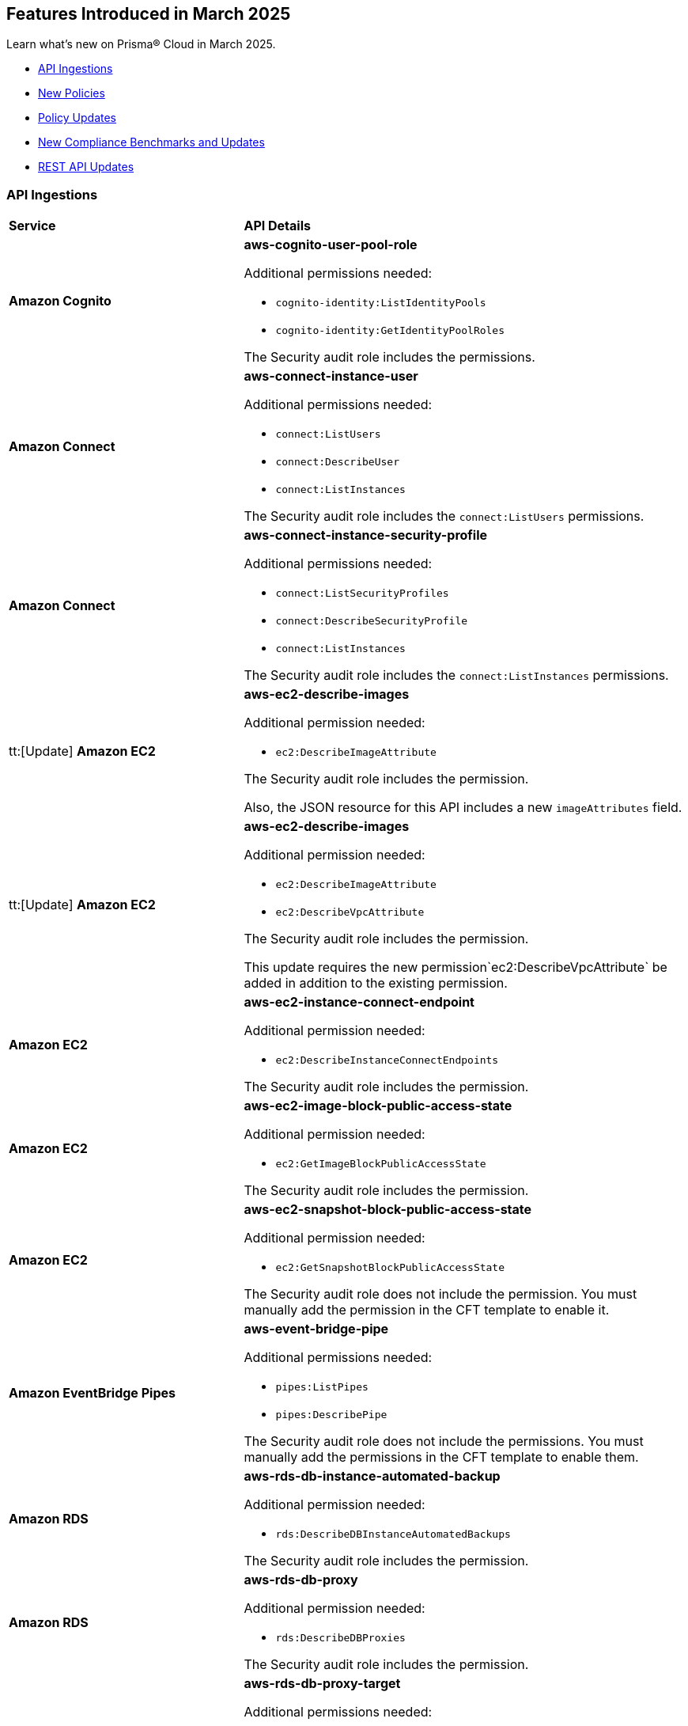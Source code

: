 == Features Introduced in March 2025

Learn what's new on Prisma® Cloud in March 2025.

// * <<new-features>>
//* <<changes-in-existing-behavior>>
* <<api-ingestions>>
* <<new-policies>>
* <<policy-updates>>
//* <<iam-policy-updates>>
* <<new-compliance-benchmarks-and-updates>>
* <<rest-api-updates>>
//* <<deprecation-notices>>


//[#new-features]
//=== New Features
//[cols="30%a,70%a"]
//|===
//|*Feature*
//|*Description*


//|===

//[#changes-in-existing-behavior]
//=== Changes in Existing Behavior

//[cols="50%a,50%a"]

//|===
//|*Feature*
//|*Description*


//|===


[#api-ingestions]
=== API Ingestions

[cols="50%a,50%a"]
|===
|*Service*
|*API Details*

|*Amazon Cognito*
//RLP-154816
|*aws-cognito-user-pool-role*

Additional permissions needed:

* `cognito-identity:ListIdentityPools`
* `cognito-identity:GetIdentityPoolRoles`

The Security audit role includes the permissions.

|*Amazon Connect*
//RLP-152592
|*aws-connect-instance-user*

Additional permissions needed:

* `connect:ListUsers`
* `connect:DescribeUser`
* `connect:ListInstances`

The Security audit role includes the `connect:ListUsers` permissions.

|*Amazon Connect*
//RLP-152591
|*aws-connect-instance-security-profile*

Additional permissions needed:

* `connect:ListSecurityProfiles`
* `connect:DescribeSecurityProfile`
* `connect:ListInstances`

The Security audit role includes the `connect:ListInstances` permissions.

|tt:[Update] *Amazon EC2*
//RLP-154720
|*aws-ec2-describe-images*

Additional permission needed:

* `ec2:DescribeImageAttribute`

The Security audit role includes the permission.

Also, the JSON resource for this API includes a new `imageAttributes` field.

|tt:[Update] *Amazon EC2*
//RLP-155041
|*aws-ec2-describe-images*

Additional permission needed:

* `ec2:DescribeImageAttribute`
* `ec2:DescribeVpcAttribute`

The Security audit role includes the permission.

This update requires the new permission`ec2:DescribeVpcAttribute` be added in addition to the existing permission.


|*Amazon EC2*
//RLP-152589
|*aws-ec2-instance-connect-endpoint*

Additional permission needed:

* `ec2:DescribeInstanceConnectEndpoints`

The Security audit role includes the permission.

|*Amazon EC2*
//RLP-155008
|*aws-ec2-image-block-public-access-state*

Additional permission needed:

* `ec2:GetImageBlockPublicAccessState`

The Security audit role includes the permission.


|*Amazon EC2*
//RLP-155011
|*aws-ec2-snapshot-block-public-access-state*

Additional permission needed:

* `ec2:GetSnapshotBlockPublicAccessState`

The Security audit role does not include the permission. You must manually add the permission in the CFT template to enable it.


|*Amazon EventBridge Pipes*
//RLP-154730
|*aws-event-bridge-pipe*

Additional permissions needed:

* `pipes:ListPipes`
* `pipes:DescribePipe`

The Security audit role does not include the permissions. You must manually add the permissions in the CFT template to enable them.

|*Amazon RDS*
//RLP-154775
|*aws-rds-db-instance-automated-backup*

Additional permission needed:

* `rds:DescribeDBInstanceAutomatedBackups`

The Security audit role includes the permission.

|*Amazon RDS*
//RLP-154773
|*aws-rds-db-proxy*

Additional permission needed:

* `rds:DescribeDBProxies`

The Security audit role includes the permission.

|*Amazon RDS*
//RLP-154771
|*aws-rds-db-proxy-target*

Additional permissions needed:

* `rds:DescribeDBProxies`
* `rds:DescribeDBProxyTargets`
* `rds:DescribeDBProxyTargetGroups`

The Security audit role includes the permissions.

|tt:[Update] *Amazon RDS*
//RLP-154718
|*aws-rds-describe-db-instances*

The JSON resource for the API will be updated to include a new field `latestRestorableTime`.

|*Amazon S3*
//RLP-154767
|*aws-s3-storage-lens-configuration*

Additional permission needed:

* `s3:ListStorageLensConfigurations`

The Security audit role does not include the permission. You must manually add the permission in the CFT template to enable it.

|*Amazon SNS*
//RLP-154818
|*aws-sns-subscriptions-by-topic*

Additional permissions needed:

* `sns:ListTopics`
* `sns:ListSubscriptionsByTopic`

The Security audit role includes the permissions.


|*Amazon SQS*
//RLP-155006
|*aws-sqs-message-move-task*

Additional permissions needed:

* `sqs:ListQueues`
* `sqs:ListMessageMoveTasks`

The Security audit role only includes the `sqs:ListQueues` permission. 
You must manually include the `sqs:ListMessageMoveTasks` permission in the CFT template to enable it.


|tt:[Update] *AWS Glue*
//RLP-154723
|*aws-glue-connection*

Additional permission needed:

* `glue:GetTags`

The Security audit role includes the permission.

Also, the JSON resource for this API includes `tags` field.

|*AWS Glue*
//RLP-155004
|*aws-glue-blueprint*

Additional permissions needed:

* `glue:ListBlueprints`
* `glue:GetBlueprint`

The Security audit role does not include the permissions. You must manually add the permissions in the CFT template to enable them.

|*AWS Glue*
//RLP-154994
|*aws-glue-blueprint-run*

Additional permissions needed:

* `glue:GetBlueprintRuns`
* `glue:GetBlueprintRun`

The Security audit role does not include the permissions. You must manually add the permissions in the CFT template to enable them.

|*AWS Lambda*
//RLP-154713
|*aws-lambda-function-event-invoke-config*

Additional permissions needed:

* `lambda:ListFunctions`
* `lambda:GetFunctionEventInvokeConfig`

The Security audit role includes the permissions.

|*AWS Lambda*
//RLP-154706
|*aws-lambda-versions-by-function*

Additional permissions needed:

* `lambda:ListFunctions`
* `lambda:ListVersionsByFunction`

The Security audit role includes the permissions.

|*AWS Lambda*
//RLP-154710
|*aws-lambda-function-concurrency*

Additional permissions needed:

* `lambda:ListFunctions`
* `lambda:GetFunctionConcurrency`

The Security audit role only includes the `lambda:ListFunctions` permission. You must manually include the `lambda:GetFunctionConcurrency` permission in the CFT template to enable it.

|*AWS Lambda*
//RLP-154701
|*aws-lambda-runtime-management-config*

Additional permissions needed:

* `lambda:ListFunctions`
* `lambda:GetRuntimeManagementConfig`

The Security audit role only includes the `lambda:ListFunctions` permission. You must manually include the `lambda:GetRuntimeManagementConfig` permission in the CFT template to enable it.

|tt:[Update] *AWS Regions*
//RLP-154718
|*aws-region*

The JSON resource for the API will be updated to include a new field `accountId`.


|tt:[Update] *AWS Regions*
//RLP-155012
|*aws-region*

The resource output of the API aws-regionincludes the new field `accountId`.

|*Azure API Management Services*
//RLP-155045
|*azure-api-management-service-authorization-server*

Additional permissions needed:

* `Microsoft.ApiManagement/service/read`
* `Microsoft.ApiManagement/service/authorizationServers/read`

The Reader role includes the permissions.

|*Azure API Management Services*
//RLP-155046
|*azure-api-management-service-backend*

Additional permissions needed:

* `Microsoft.ApiManagement/service/read`
* `Microsoft.ApiManagement/service/backends/read`

The Reader role includes the permissions.

|*Azure API Management Services*
//RLP-155047
|*azure-api-management-service-openid-connect-provider*

Additional permissions needed:

* `Microsoft.ApiManagement/service/read`
* `Microsoft.ApiManagement/service/openidConnectProviders/read`

The Reader role includes the permissions.

|*Azure API Management Services*
//RLP-155048
|*aazure-api-management-service-user*

Additional permissions needed:

* `Microsoft.ApiManagement/service/read`
* `Microsoft.ApiManagement/service/users/read`

The Reader role includes the permissions.

|*Azure Kubernetes Service*
//RLP-155179
|*azure-kubernetes-connected-cluster*

Additional permissions needed:

* `Microsoft.Kubernetes/connectedClusters/Read`

The Reader role includes the permissions.

|*Azure CDN*
//RLP-154729
|*azure-frontdoor-standardpremium-origin-groups-origin*

Additional permissions needed:

* `Microsoft.Cdn/profiles/read`
* `Microsoft.Cdn/profiles/origingroups/read`
* `Microsoft.Cdn/profiles/origingroups/origins/read`

The Reader role includes the permissions.

|*Azure Network Manager*
//RLP-154727
|*azure-network-manager-static-members*

Additional permissions needed:

* `Microsoft.Network/networkManagers/read`
* `Microsoft.Network/networkManagers/networkGroups/read`
* `Microsoft.Network/networkManagers/networkGroups/staticMembers/read`

The Reader role includes the permissions.


|*Azure Network Manager*
//RLP-154784
|*azure-network-manager-security-admin-configuration*

Additional permissions needed:

* `Microsoft.Network/networkManagers/read` 
* `Microsoft.Network/networkManagers/securityAdminConfigurations/read`

The Reader role includes the permissions.

|*Azure Network Manager*
//RLP-154783
|*azure-network-manager-network-group*

Additional permissions needed:

* `Microsoft.Network/networkManagers/read`
* `Microsoft.Network/networkManagers/networkGroups/read`

The Reader role includes the permissions.

|*Azure Recovery Services*
//RLP-155176
|*azure-recovery-service-site-recovery-protected-item*

Additional permissions needed:

* `Microsoft.RecoveryServices/Vaults/read`
* `Microsoft.RecoveryServices/vaults/replicationProtectedItems/read`

The Reader role includes the permissions.


|*Azure Storage*
//RLP-154786
|*azure-storage-account-blob-container*

Additional permissions needed:

* `Microsoft.Storage/storageAccounts/read`
* `Microsoft.Storage/storageAccounts/blobServices/containers/read`

The Reader role includes the permissions.

|*Azure Storage*
//RLP-154785
|*azure-storage-account-file-service-property*

Additional permissions needed:

* `Microsoft.Storage/storageAccounts/read`
* `Microsoft.Storage/storageAccounts/fileServices/read`

The Reader role includes the permission.

|*Google Data Catalog*
//RLP-154782
|*gcloud-data-catalog-tag-template*

Additional permissions needed:

* `datacatalog.catalogs.searchAll`
* `datacatalog.tagTemplates.get`
* `datacatalog.tagTemplates.getIamPolicy`

The Viewer role includes the permissions.



|===

[#new-policies]
=== New Policies

[cols="40%a,60%a"]
|===
|*Policies*
|*Description*

|*AWS S3 Buckets Block public access bucket policy setting disabled*
//RLP-154813

|*Policy Description—* AWS S3 buckets with the 'Block public access' setting disabled or 'Block public access to buckets and objects granted through new public bucket or access point policies' setting or 'Block public and cross-account access to buckets and objects through any public bucket or access point policies' disabled pose a significant security risk, allowing unauthorized access to sensitive data.

The 'Block public access' setting in Amazon S3 controls public accessibility of buckets and objects. Disabling this setting, either intentionally or through misconfiguration, exposes data to the internet, potentially leading to data breaches, unauthorized modification, or ransomware attacks by malicious actors or accidental exposure.

The impact of this misconfiguration can range from data loss and regulatory non-compliance to reputational damage and financial losses. Enabling this setting ensures only authorized users can access the data, minimizing the risk of data breaches and improving overall security posture.

To mitigate this risk, enable the 'Block all public access' setting for all S3 buckets. Alternatively, use 'Block public access to buckets and objects granted through new public bucket or access point policies' and 'Block public and cross-account access to buckets and objects through any public bucket or access point policies', depending on your specific requirements. Regularly review and audit S3 bucket configurations to prevent accidental or malicious changes.

*Policy Severity—* Informational

*Policy Type—* Config

----
config from cloud.resource where cloud.type = 'aws' AND api.name='aws-s3api-get-bucket-acl' AND json.rule = "((publicAccessBlockConfiguration does not exist or publicAccessBlockConfiguration.blockPublicPolicy is false) and (accountLevelPublicAccessBlockConfiguration does not exist or accountLevelPublicAccessBlockConfiguration.blockPublicPolicy is false)) or ((publicAccessBlockConfiguration does not exist or publicAccessBlockConfiguration.restrictPublicBuckets is false) and (accountLevelPublicAccessBlockConfiguration does not exist or accountLevelPublicAccessBlockConfiguration.restrictPublicBuckets is false))"
----



|===

[#policy-updates]
=== Policy Updates

[cols="50%a,50%a"]
|===
|*Policy Updates*
|*Description*


2+|*Policy Updates—RQL*

|*AWS CloudTrail is not enabled with multi-trail and not capturing all management events*
//RLP-154181

|*Changes—* The policy RQL policy will be updated to reduce false positives when both management events and network activity events are configured.

*Current RQL–* 
----
config from cloud.resource where api.name= 'aws-cloudtrail-describe-trails' AND json.rule = 'isMultiRegionTrail is true and includeGlobalServiceEvents is true' as X; config from cloud.resource where api.name= 'aws-cloudtrail-get-trail-status' AND json.rule = 'status.isLogging equals true' as Y; config from cloud.resource where api.name= 'aws-cloudtrail-get-event-selectors' AND json.rule = '(eventSelectors[*].readWriteType contains All and eventSelectors[*].includeManagementEvents equal ignore case true) or (advancedEventSelectors[*].fieldSelectors[*].equals contains "Management" and advancedEventSelectors[*].fieldSelectors[*].field does not contain "readOnly" and advancedEventSelectors[*].fieldSelectors[*].field does not contain "eventSource")' as Z; filter '($.X.trailARN equals $.Z.trailARN) and ($.X.name equals $.Y.trail)'; show X; count(X) less than 1
----

*Updated RQL–*
----
config from cloud.resource where api.name= 'aws-cloudtrail-describe-trails' AND json.rule = 'isMultiRegionTrail is true and includeGlobalServiceEvents is true' as X; config from cloud.resource where api.name= 'aws-cloudtrail-get-trail-status' AND json.rule = 'status.isLogging equals true' as Y; config from cloud.resource where api.name= 'aws-cloudtrail-get-event-selectors' AND json.rule = '(eventSelectors[*].readWriteType contains All and eventSelectors[*].includeManagementEvents equal ignore case true) or (advancedEventSelectors[?any(name exists and name contains "Management events selector" and fieldSelectors[*].field does not contain "readOnly" and fieldSelectors[*].field does not contain "eventSource")]exists)' as Z; filter '($.X.trailARN equals $.Z.trailARN) and ($.X.name equals $.Y.trail)'; show X; count(X) less than 1 
----

*Policy Type–* Config

*Policy Severity–* Informational

*Impact–* Low. Existing alerts where all management event is configured and the event selector is configured as part of network activity event will be resolved.

|*Azure Container Registry with anonymous authentication enabled*
//RLP-154856

|*Changes—* The policy RQL will be updated to trigger an alert on Azure container registry when anonymous pull is enabled, resolving false alerts.

*Current RQL–* 
----
config from cloud.resource where api.name = 'azure-container-registry' AND json.rule = (skuName contains Standard or skuName contains Premium) and properties.provisioningState equal ignore case Succeeded and properties.anonymousPullEnabled is false
----

*Updated RQL–*
----
config from cloud.resource where api.name = 'azure-container-registry' AND json.rule = (skuName contains Standard or skuName contains Premium) and properties.provisioningState equal ignore case Succeeded and properties.anonymousPullEnabled is true
----

*Policy Type–* Config

*Policy Severity–* High

*Impact–* High. Existing alerts where the anonymous pull is disabled will be resolved and new alerts will be generated where the anonymous pull is enabled.

|*GCP Load balancer HTTPS target proxy is not configured with QUIC protocol*
//RLP-154209

|*Changes—* The policy RQL policy will be updated in the case of regional internal load balancers.

*Current RQL–* 
----
config from cloud.resource where cloud.type = 'gcp' AND api.name = 'gcloud-compute-target-https-proxies' AND json.rule = 'quicOverride does not contain ENABLE'
----

*Updated RQL–*
----
config from cloud.resource where cloud.type = 'gcp' AND api.name = 'gcloud-compute-target-https-proxies' AND json.rule = 'quicOverride does not contain ENABLE' as X; config from cloud.resource where api.name = 'gcloud-compute-internal-lb-backend-service' as Y; filter 'not ($.Y.usedBy[*].reference contains $.X.urlMap)'; show X;
----

*Policy Type–* Config

*Policy Severity–* Informational

*Impact–* Low. Existing alerts for regional internal application load balancer will be resolved.

|*Instance affected by Spring Cloud Function SpringShell vulnerability is exposed to network traffic from the internet [CVE-2022-22963]*
//RLP-154951

|*Changes—* The policy RQL policy will be updated to consider internet network traffic as the source.

*Current RQL–* 
----
network from vpc.flow_record where bytes > 0 AND source.resource IN (resource where finding.type IN ( 'Host Vulnerability' ) AND finding.source IN ( 'Prisma Cloud' ) AND finding.name IN ('CVE-2022-22963')) AND destination.publicnetwork IN ('Internet IPs', 'Suspicious IPs')
----

*Updated RQL–*
----
network from vpc.flow_record where bytes > 0 AND dest.resource IN (resource where finding.type IN ( 'Host Vulnerability' ) AND finding.source IN ( 'Prisma Cloud' ) AND finding.name IN ('CVE-2022-22963')) AND source.publicnetwork IN ('Internet IPs', 'Suspicious IPs')
----

*Policy Type–* Network

*Policy Severity–* Critical

*Impact–* Low.

|*Azure Storage account encryption key is not rotated regularly*
//RLP-153985

|*Changes—* The policy RQL policy will be updated to consider internet network traffic as the source.

*Current RQL–* 
----
config from cloud.resource where api.name = 'azure-storage-account-list' AND json.rule = properties.encryption.keySource equal ignore case "Microsoft.Keyvault" as X; config from cloud.resource where api.name = 'azure-key-vault-list' and json.rule = keys[?any(attributes.exp equals -1 and attributes.enabled contains true)] exists as Y; filter '$.Y.properties.vaultUri contains $.X.properties.encryption.keyvaultproperties.keyvaulturi'; show X; 
----

*Updated RQL–*
----
config from cloud.resource where api.name = 'azure-storage-account-list' AND json.rule = 'properties.encryption.keySource equal ignore case "Microsoft.Keyvault" and _DateTime.ageInDays(properties.encryption.keyvaultproperties.currentVersionedKeyExpirationTimestamp) > 1' 
----

*Policy Type–* Config

*Policy Severity–* Low

*Impact–* Low.  Open alerts where multiple keys exist and a correct key is associated with the Storage Account for encryption will be resolved.

|===


[#new-compliance-benchmarks-and-updates]
=== New Compliance Benchmarks and Updates

[cols="50%a,50%a"]
|===
|*Compliance Benchmark*
|*Description*


|*Cloud Security Assurance Program*
//RLP-155215

|Prisma Cloud now supports the latest version of Cloud Security Assurance Program (CSAP). This compliance standard supports five different levels - IaaS, SaaS Standard,  SaaS Simplified, Low and Low SaaS.  CSAP aims to boost confidence among public and private sector users, promoting secure cloud adoption and enhancing overall national cybersecurity.

You can now access this built-in standard and related policies on the *Compliance > Standards* page. Additionally, you can generate reports to instantly view or download them, or set up scheduled reports to continuously monitor compliance.

|*[Update] Korea – Information Security Management System*
//RLP-155226

|New Policy mappings are added to Korea – Information Security Management System (ISMS) compliance standard.

*Impact*: As new mappings are introduced, compliance scoring might vary.

|*[Update] NIST CSF v2.0*
//RLP-155206

|New Policy mappings are added to the National Institute of Standards and Technology (NIST) Cybersecurity Framework (CSF) v2.0 compliance standard.

*Impact*: As new mappings are introduced, compliance scoring might vary.


|===

[#rest-api-updates]
=== REST API Updates

[cols="37%a,63%a"]
|===
|*REST API*
|*Description*

|*Satellite APIs*
//RLP-144557
|The request body for *Add Satellite Details* - https://pan.dev/prisma-cloud/api/cspm/add-cluster-info/[POST /appid/api/v1/satellite] has been updated.

Request now only requires `clusterAssetId` string and `config` object.

|===

//[#deprecation-notices]
//=== Deprecation Notices

//[cols="50%a, 50%a"]
//|===

//|*Deprecated Endpoints*
//|*Replacement Endpoints*




//|===



